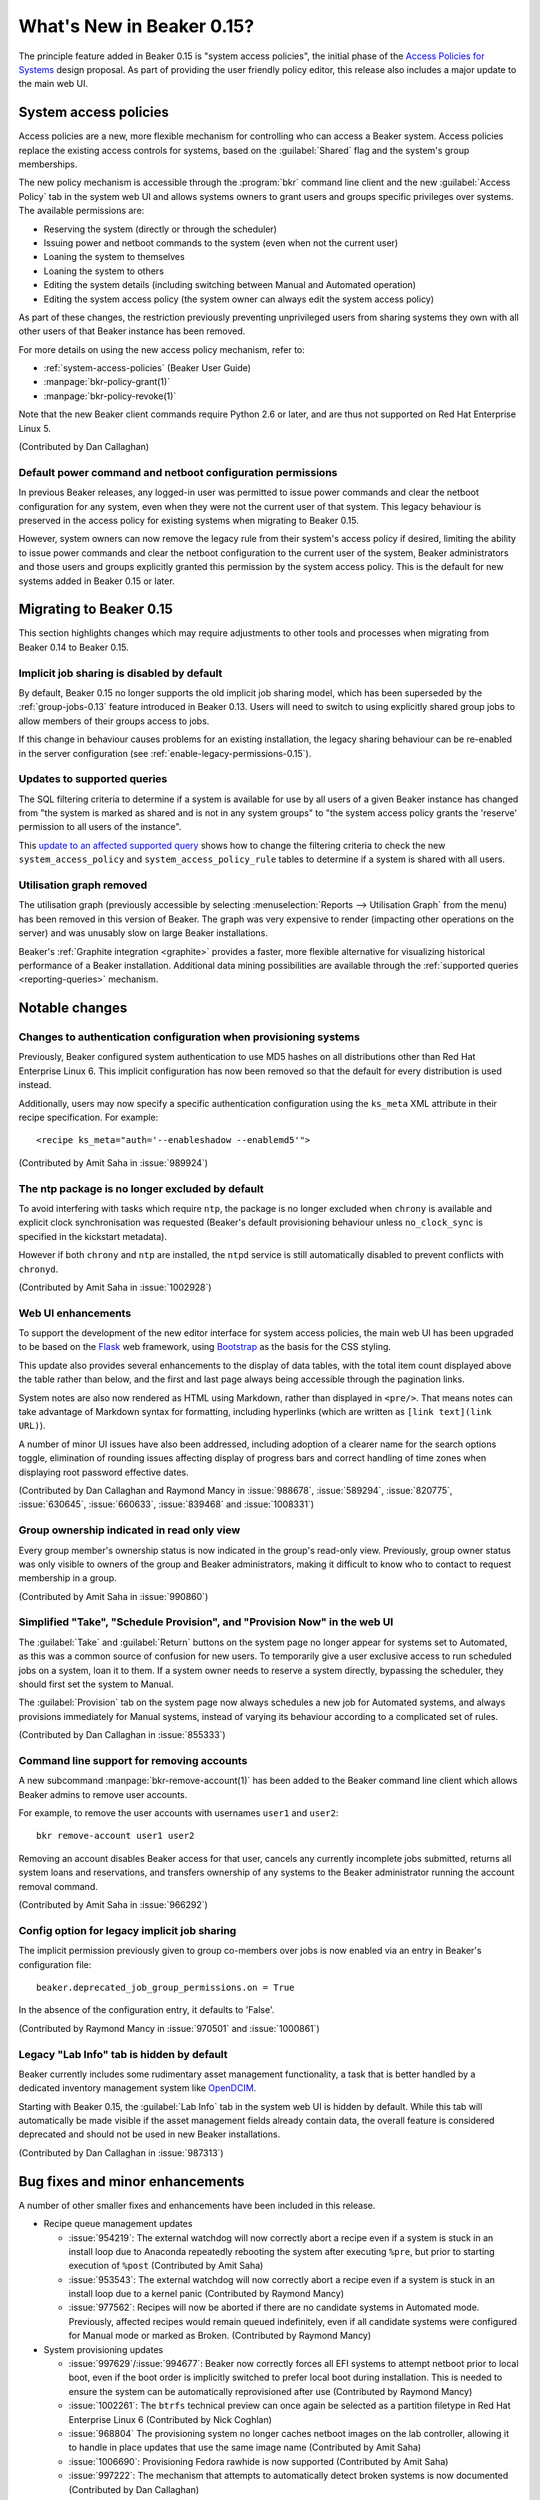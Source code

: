 What's New in Beaker 0.15?
==========================

The principle feature added in Beaker 0.15 is
"system access policies", the initial phase of the
`Access Policies for Systems
<../../dev/proposals/access-policies-for-systems.html>`__
design proposal. As part of providing the user friendly policy editor,
this release also includes a major update to the main web UI.


System access policies
----------------------

Access policies are a new, more flexible mechanism for controlling who can
access a Beaker system. Access policies replace the existing access controls
for systems, based on the :guilabel:`Shared` flag and the system's group
memberships.

The new policy mechanism is accessible through the :program:`bkr` command line
client and the new :guilabel:`Access Policy` tab in the system web UI and
allows systems owners to grant users and groups specific privileges over
systems. The available permissions are:

* Reserving the system (directly or through the scheduler)
* Issuing power and netboot commands to the system (even when not the current
  user)
* Loaning the system to themselves
* Loaning the system to others
* Editing the system details (including switching between Manual and
  Automated operation)
* Editing the system access policy (the system owner can always edit the
  system access policy)

As part of these changes, the restriction previously preventing unprivileged
users from sharing systems they own with all other users of that Beaker
instance has been removed.

For more details on using the new access policy mechanism, refer to:

* :ref:`system-access-policies` (Beaker User Guide)
* :manpage:`bkr-policy-grant(1)`
* :manpage:`bkr-policy-revoke(1)`

Note that the new Beaker client commands require Python 2.6 or later, and
are thus not supported on Red Hat Enterprise Linux 5.

(Contributed by Dan Callaghan)

Default power command and netboot configuration permissions
~~~~~~~~~~~~~~~~~~~~~~~~~~~~~~~~~~~~~~~~~~~~~~~~~~~~~~~~~~~

In previous Beaker releases, any logged-in user was permitted to issue power
commands and clear the netboot configuration for any system, even when they
were not the current user of that system. This legacy behaviour is preserved
in the access policy for existing systems when migrating to Beaker 0.15.

However, system owners can now remove the legacy rule from their system's
access policy if desired, limiting the ability to issue power commands and
clear the netboot configuration to the current user of the system, Beaker
administrators and those users and groups explicitly granted this permission
by the system access policy. This is the default for new systems added in
Beaker 0.15 or later.


Migrating to Beaker 0.15
------------------------

This section highlights changes which may require adjustments to other tools
and processes when migrating from Beaker 0.14 to Beaker 0.15.


Implicit job sharing is disabled by default
~~~~~~~~~~~~~~~~~~~~~~~~~~~~~~~~~~~~~~~~~~~

By default, Beaker 0.15 no longer supports the old implicit job sharing
model, which has been superseded by the :ref:`group-jobs-0.13` feature
introduced in Beaker 0.13. Users will need to switch to using explicitly
shared group jobs to allow members of their groups access to jobs.

If this change in behaviour causes problems for an existing installation,
the legacy sharing behaviour can be re-enabled in the server configuration
(see :ref:`enable-legacy-permissions-0.15`).


Updates to supported queries
~~~~~~~~~~~~~~~~~~~~~~~~~~~~

The SQL filtering criteria to determine if a system is available for use
by all users of a given Beaker instance has changed from "the system is
marked as shared and is not in any system groups" to "the system
access policy grants the 'reserve' permission to all users of the instance".

This `update to an affected supported query
<http://git.beaker-project.org/cgit/beaker/commit/Server/bkr/server/reporting-queries/machine-hours-by-user-arch.sql?id=d490c01c77ae0b1e269a6f44f411f92f4f87c787>`__
shows how to change the filtering criteria to check the new
``system_access_policy`` and ``system_access_policy_rule`` tables to
determine if a system is shared with all users.


Utilisation graph removed
~~~~~~~~~~~~~~~~~~~~~~~~~

The utilisation graph (previously accessible by selecting
:menuselection:`Reports --> Utilisation Graph` from the menu) has been
removed in this version of Beaker. The graph was very expensive to render
(impacting other operations on the server) and was unusably slow on large
Beaker installations.

Beaker's :ref:`Graphite integration <graphite>` provides a faster, more
flexible alternative for visualizing historical performance of a Beaker
installation. Additional data mining possibilities are available through
the :ref:`supported queries <reporting-queries>` mechanism.


Notable changes
---------------


Changes to authentication configuration when provisioning systems
~~~~~~~~~~~~~~~~~~~~~~~~~~~~~~~~~~~~~~~~~~~~~~~~~~~~~~~~~~~~~~~~~

Previously, Beaker configured system authentication to use MD5 hashes
on all distributions other than Red Hat Enterprise Linux 6. This implicit
configuration has now been removed so that the default for every
distribution is used instead.

Additionally, users may now specify a specific authentication configuration
using the ``ks_meta`` XML attribute in their recipe specification. For
example::

    <recipe ks_meta="auth='--enableshadow --enablemd5'">

(Contributed by Amit Saha in :issue:`989924`)


The ntp package is no longer excluded by default
~~~~~~~~~~~~~~~~~~~~~~~~~~~~~~~~~~~~~~~~~~~~~~~~

To avoid interfering with tasks which require ``ntp``, the package is no
longer excluded when ``chrony`` is available and explicit clock
synchronisation was requested (Beaker's default provisioning behaviour
unless ``no_clock_sync`` is specified in the kickstart metadata).

However if both ``chrony`` and ``ntp`` are installed, the ``ntpd`` service
is still automatically disabled to prevent conflicts with ``chronyd``.

(Contributed by Amit Saha in :issue:`1002928`)


Web UI enhancements
~~~~~~~~~~~~~~~~~~~

To support the development of the new editor interface for system access
policies, the main web UI has been upgraded to be based on the
`Flask <http://flask.pocoo.org/>`__ web framework, using
`Bootstrap <http://getbootstrap.com/>`__ as the basis for the CSS styling.

This update also provides several enhancements to the display of data
tables, with the total item count displayed above the table rather than
below, and the first and last page always being accessible through the
pagination links.

System notes are also now rendered as HTML using Markdown, rather than
displayed in ``<pre/>``. That means notes can take advantage of
Markdown syntax for formatting, including hyperlinks
(which are written as ``[link text](link URL)``).

A number of minor UI issues have also been addressed, including adoption
of a clearer name for the search options toggle, elimination of rounding
issues affecting display of progress bars and correct handling of time
zones when displaying root password effective dates.

(Contributed by Dan Callaghan and Raymond Mancy in :issue:`988678`,
:issue:`589294`, :issue:`820775`, :issue:`630645`, :issue:`660633`,
:issue:`839468` and :issue:`1008331`)


Group ownership indicated in read only view
~~~~~~~~~~~~~~~~~~~~~~~~~~~~~~~~~~~~~~~~~~~

Every group member's ownership status is now indicated in the group's
read-only view. Previously, group owner status was only visible to
owners of the group and Beaker administrators, making it difficult to
know who to contact to request membership in a group.

(Contributed by Amit Saha in :issue:`990860`)


Simplified "Take", "Schedule Provision", and "Provision Now" in the web UI
~~~~~~~~~~~~~~~~~~~~~~~~~~~~~~~~~~~~~~~~~~~~~~~~~~~~~~~~~~~~~~~~~~~~~~~~~~

The :guilabel:`Take` and :guilabel:`Return` buttons on the system page no
longer appear for systems set to Automated, as this was a common source of
confusion for new users. To temporarily give a user exclusive access to run
scheduled jobs on a system, loan it to them. If a system owner needs to
reserve a system directly, bypassing the scheduler, they should first
set the system to Manual.

The :guilabel:`Provision` tab on the system page now always schedules a new
job for Automated systems, and always provisions immediately for Manual
systems, instead of varying its behaviour according to a complicated set
of rules.

(Contributed by Dan Callaghan in :issue:`855333`)


Command line support for removing accounts
~~~~~~~~~~~~~~~~~~~~~~~~~~~~~~~~~~~~~~~~~~

A new subcommand :manpage:`bkr-remove-account(1)` has been added to the
Beaker command line client which allows Beaker admins to remove user
accounts.

For example, to remove the user accounts with usernames ``user1`` and
``user2``::

    bkr remove-account user1 user2

Removing an account disables Beaker access for that user, cancels any
currently incomplete jobs submitted, returns all system loans
and reservations, and transfers ownership of any systems to the
Beaker administrator running the account removal command.

(Contributed by Amit Saha in :issue:`966292`)


.. _enable-legacy-permissions-0.15:

Config option for legacy implicit job sharing
~~~~~~~~~~~~~~~~~~~~~~~~~~~~~~~~~~~~~~~~~~~~~

The implicit permission previously given to group co-members over jobs
is now enabled via an entry in Beaker's configuration file::

  beaker.deprecated_job_group_permissions.on = True

In the absence of the configuration entry, it defaults
to 'False'.

(Contributed by Raymond Mancy in :issue:`970501` and :issue:`1000861`)


Legacy "Lab Info" tab is hidden by default
~~~~~~~~~~~~~~~~~~~~~~~~~~~~~~~~~~~~~~~~~~

Beaker currently includes some rudimentary asset management functionality,
a task that is better handled by a dedicated inventory management system
like `OpenDCIM <http://www.opendcim.org/>`__.

Starting with Beaker 0.15, the :guilabel:`Lab Info` tab in the system web UI is
hidden by default. While this tab will automatically be made visible if
the asset management fields already contain data, the overall feature is
considered deprecated and should not be used in new Beaker installations.

(Contributed by Dan Callaghan in :issue:`987313`)


Bug fixes and minor enhancements
--------------------------------

A number of other smaller fixes and enhancements have been included in this
release.

* Recipe queue management updates

  * :issue:`954219`: The external watchdog will now correctly abort a recipe
    even if a system is stuck in an install loop due to Anaconda repeatedly
    rebooting the system after executing ``%pre``, but prior to starting
    execution of ``%post``
    (Contributed by Amit Saha)
  * :issue:`953543`: The external watchdog will now correctly abort a recipe
    even if a system is stuck in an install loop due to a kernel panic
    (Contributed by Raymond Mancy)
  * :issue:`977562`: Recipes will now be aborted if there are no candidate
    systems in Automated mode. Previously, affected recipes would remain
    queued indefinitely, even if all candidate systems were configured
    for Manual mode or marked as Broken. (Contributed by Raymond Mancy)

* System provisioning updates

  * :issue:`997629`/:issue:`994677`: Beaker now correctly forces all EFI
    systems to attempt netboot prior to local boot, even if the boot order
    is implicitly switched to prefer local boot during installation. This is
    needed to ensure the system can be automatically reprovisioned after
    use (Contributed by Raymond Mancy)
  * :issue:`1002261`: The ``btrfs`` technical preview can once again be
    selected as a partition filetype in Red Hat Enterprise Linux 6
    (Contributed by Nick Coghlan)
  * :issue:`968804` The provisioning system no longer caches netboot images
    on the lab controller, allowing it to handle in place updates that use
    the same image name (Contributed by Amit Saha)
  * :issue:`1006690`: Provisioning Fedora rawhide is now supported
    (Contributed by Amit Saha)
  * :issue:`997222`: The mechanism that attempts to automatically detect
    broken systems is now documented (Contributed by Dan Callaghan)


* Updates to server utilities

  * :issue:`994789`: The  ``beaker-sync-tasks`` task library update script
    once again works correctly and now has automated tests (Contributed by
    Amit Saha)
  * :issue:`957614`: ``beaker-expire-distros-via-qpid`` is now identified in
    activity logs as "QPID" rather than "XMLRPC" (Contributed by Raymond
    Mancy)
  * :issue:`999423`: The ``beaker-expire-distro-via-qpid`` command can once
    again be run as a foreground application (Contributed by Dan Callaghan)
  * :issue:`874386`: Importing the same distro tree simultaneously in two
    labs no longer triggers a database deadlock (this scenario was correctly
    resolved by the database, and was only likely to be encountered if two
    lab controllers were co-located and imported distro trees from the same
    file server (Contributed by Dan Callaghan)
  * :issue:`1002395`: The command used to generate yum repos is now
    configurable and Beaker uses ``createrepo_c`` by default. This is
    expected to reduce the impact task uploads have on the operation of
    the main server (Contributed by Raymond Mancy)

* Test harness updates

  * :issue:`1008433`: ``beah`` no longer depends on ``procmail`` (for its
    ``lockfile`` command) on distros that use ``systemd`` for service
    management (Contributed by Dan Callaghan)
  * :issue:`987332`: the support tasks needed in order to use Beaker's
    guest recipe functionality are now published in the beaker-project.org
    repositories (Contributed by Raymond Mancy)

* Other updates

  * :issue:`920018`: The system list no longer shows systems on disabled
    controllers (Contributed by Amit Saha)
  * :issue:`988848`: Searching for multiple CPU/Flags entries now gives the
    appropriate results (Contributed by Raymond Mancy)
  * :issue:`999967`: The ``bkr job-list`` command once again works with the
    ``python-json`` package on Red Hat Enterprise Linux 5 (Contributed by
    Amit Saha)
  * :issue:`759269`: An empty MOTD no longer causes spurious tracebacks in
    the server error log (Contributed by Dan Callaghan)
  * :issue:`999733`: Individual recipe sets can now be cancelled over XML-RPC
    (Contributed by Nick Coghlan)
  * :issue:`993531`: spurious RPM %post output on new installations of
    beaker-server and beaker-lab-controller has been eliminated (Contributed
    by Dan Callaghan)
  * :issue:`965915`: The Beaker task library now has dedicated automated
    tests (Contributed by Raymond Mancy)
  * :issue:`998369`: The requirement for task RPM names to be unique is now
    enforced in the database (previously it was only checked on task
    upload) (Contributed by Amit Saha)
  * :issue:`990349`: The maximum group name length been increased to 255
    characters from 16 characters and is now properly validated by the
    XML-RPC API (Contributed by Amit Saha)
  * and :issue:`990821`: The maximum group display name length is now
    properly validated by the XML-RPC API (Contributed by Amit Saha)


Maintenance updates
-------------------

There have been no Beaker 0.15 maintenance updates.
